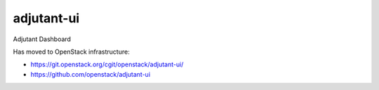 ============
adjutant-ui
============

Adjutant Dashboard

Has moved to OpenStack infrastructure:

- https://git.openstack.org/cgit/openstack/adjutant-ui/
- https://github.com/openstack/adjutant-ui
